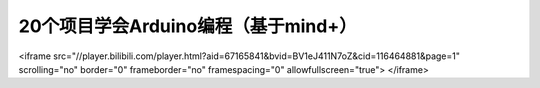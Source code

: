 .. _arduino1:

20个项目学会Arduino编程（基于mind+）
=========================================

.. raw:: html
<iframe src="//player.bilibili.com/player.html?aid=67165841&bvid=BV1eJ411N7oZ&cid=116464881&page=1" scrolling="no" border="0" frameborder="no" framespacing="0" allowfullscreen="true"> </iframe>


